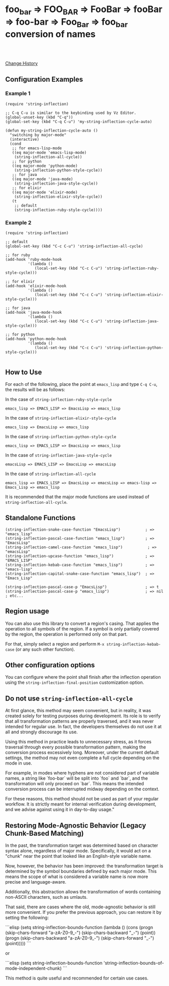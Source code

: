 * foo_bar => FOO_BAR => FooBar => fooBar => foo-bar => Foo_Bar => foo_bar conversion of names

#+html: <a href="https://travis-ci.org/akicho8/string-inflection"><img src="https://travis-ci.org/akicho8/string-inflection.svg?branch=main" /></a>
#+html: <br>
#+html: <br>

  [[https://github.com/akicho8/string-inflection/blob/master/HISTORY.org][Change History]]

** Configuration Examples

*** Example 1

#+BEGIN_SRC elisp
(require 'string-inflection)

;; C-q C-u is similar to the keybinding used by Vz Editor.
(global-unset-key (kbd "C-q"))
(global-set-key (kbd "C-q C-u") 'my-string-inflection-cycle-auto)

(defun my-string-inflection-cycle-auto ()
  "switching by major-mode"
  (interactive)
  (cond
   ;; for emacs-lisp-mode
   ((eq major-mode 'emacs-lisp-mode)
    (string-inflection-all-cycle))
   ;; for python
   ((eq major-mode 'python-mode)
    (string-inflection-python-style-cycle))
   ;; for java
   ((eq major-mode 'java-mode)
    (string-inflection-java-style-cycle))
   ;; for elixir
   ((eq major-mode 'elixir-mode)
    (string-inflection-elixir-style-cycle))
   (t
    ;; default
    (string-inflection-ruby-style-cycle))))
#+END_SRC

*** Example 2

#+BEGIN_SRC elisp
(require 'string-inflection)

;; default
(global-set-key (kbd "C-c C-u") 'string-inflection-all-cycle)

;; for ruby
(add-hook 'ruby-mode-hook
          '(lambda ()
             (local-set-key (kbd "C-c C-u") 'string-inflection-ruby-style-cycle)))

;; for elixir
(add-hook 'elixir-mode-hook
          '(lambda ()
             (local-set-key (kbd "C-c C-u") 'string-inflection-elixir-style-cycle)))

;; for java
(add-hook 'java-mode-hook
          '(lambda ()
             (local-set-key (kbd "C-c C-u") 'string-inflection-java-style-cycle)))

;; for python
(add-hook 'python-mode-hook
          '(lambda ()
             (local-set-key (kbd "C-c C-u") 'string-inflection-python-style-cycle)))

#+END_SRC

** How to Use

For each of the following, place the point at =emacs_lisp= and type =C-q C-u=, the results will be as follows:

In the case of =string-inflection-ruby-style-cycle=

   : emacs_lisp => EMACS_LISP => EmacsLisp => emacs_lisp

In the case of =string-inflection-elixir-style-cycle=

   : emacs_lisp => EmacsLisp => emacs_lisp

In the case of =string-inflection-python-style-cycle=

   : emacs_lisp => EMACS_LISP => EmacsLisp => emacs_lisp

In the case of =string-inflection-java-style-cycle=

   : emacsLisp => EMACS_LISP => EmacsLisp => emacsLisp

In the case of =string-inflection-all-cycle=

   : emacs_lisp => EMACS_LISP => EmacsLisp => emacsLisp => emacs-lisp => Emacs_Lisp => emacs_lisp

It is recommended that the major mode functions are used instead of =string-inflection-all-cycle=.

** Standalone Functions

#+BEGIN_SRC elisp
(string-inflection-snake-case-function "EmacsLisp")           ; => "emacs_lisp"
(string-inflection-pascal-case-function "emacs_lisp")         ; => "EmacsLisp"
(string-inflection-camel-case-function "emacs_lisp")           ; => "emacsLisp"
(string-inflection-upcase-function "emacs_lisp")              ; => "EMACS_LISP"
(string-inflection-kebab-case-function "emacs_lisp")          ; => "emacs-lisp"
(string-inflection-capital-snake-case-function "emacs_lisp")  ; => "Emacs_Lisp"

(string-inflection-pascal-case-p "EmacsLisp")                 ; => t
(string-inflection-pascal-case-p "emacs_lisp")                ; => nil
; etc...
#+END_SRC

** Region usage

You can also use this library to convert a region's casing.  That applies the
operation to all symbols of the region. If a symbol is only partially covered
by the region, the operation is performed only on that part.

For that, simply select a region and perform =M-x string-inflection-kebab-case= (or any such other function).

** Other configuration options

You can configure where the point shall finish after the inflection operation
using the =string-inflection-final-position= customization option.

** Do not use =string-inflection-all-cycle=

At first glance, this method may seem convenient, but in reality, it was created solely for testing purposes during development. Its role is to verify that all transformation patterns are properly traversed, and it was never intended for regular use. In fact, the developers themselves do not use it at all and strongly discourage its use.

Using this method in practice leads to unnecessary stress, as it forces traversal through every possible transformation pattern, making the conversion process excessively long. Moreover, under the current default settings, the method may not even complete a full cycle depending on the mode in use.

For example, in modes where hyphens are not considered part of variable names, a string like `foo-bar` will be split into `foo` and `bar`, and the transformation will only proceed on `bar`. This means the intended conversion process can be interrupted midway depending on the context.

For these reasons, this method should not be used as part of your regular workflow. It is strictly meant for internal verification during development, and we advise against using it in day-to-day usage."

** Restoring Mode-Agnostic Behavior (Legacy Chunk-Based Matching)

In the past, the transformation target was determined based on character syntax alone, regardless of major mode. Specifically, it would act on a "chunk" near the point that looked like an English-style variable name.

Now, however, the behavior has been improved: the transformation target is determined by the symbol boundaries defined by each major mode. This means the scope of what is considered a variable name is now more precise and language-aware.

Additionally, this abstraction allows the transformation of words containing non-ASCII characters, such as umlauts.

That said, there are cases where the old, mode-agnostic behavior is still more convenient. If you prefer the previous approach, you can restore it by setting the following:

```elisp
(setq string-inflection-bounds-function
      (lambda ()
        (cons
         (progn (skip-chars-forward "a-zA-Z0-9_-")
                (skip-chars-backward "_-")
                (point))
         (progn (skip-chars-backward "a-zA-Z0-9_-")
                (skip-chars-forward "_-")
                (point)))))
```

or

```elisp
(setq string-inflection-bounds-function 'string-inflection-bounds-of-mode-independent-chunk)
```

This method is quite useful and recommended for certain use cases.
